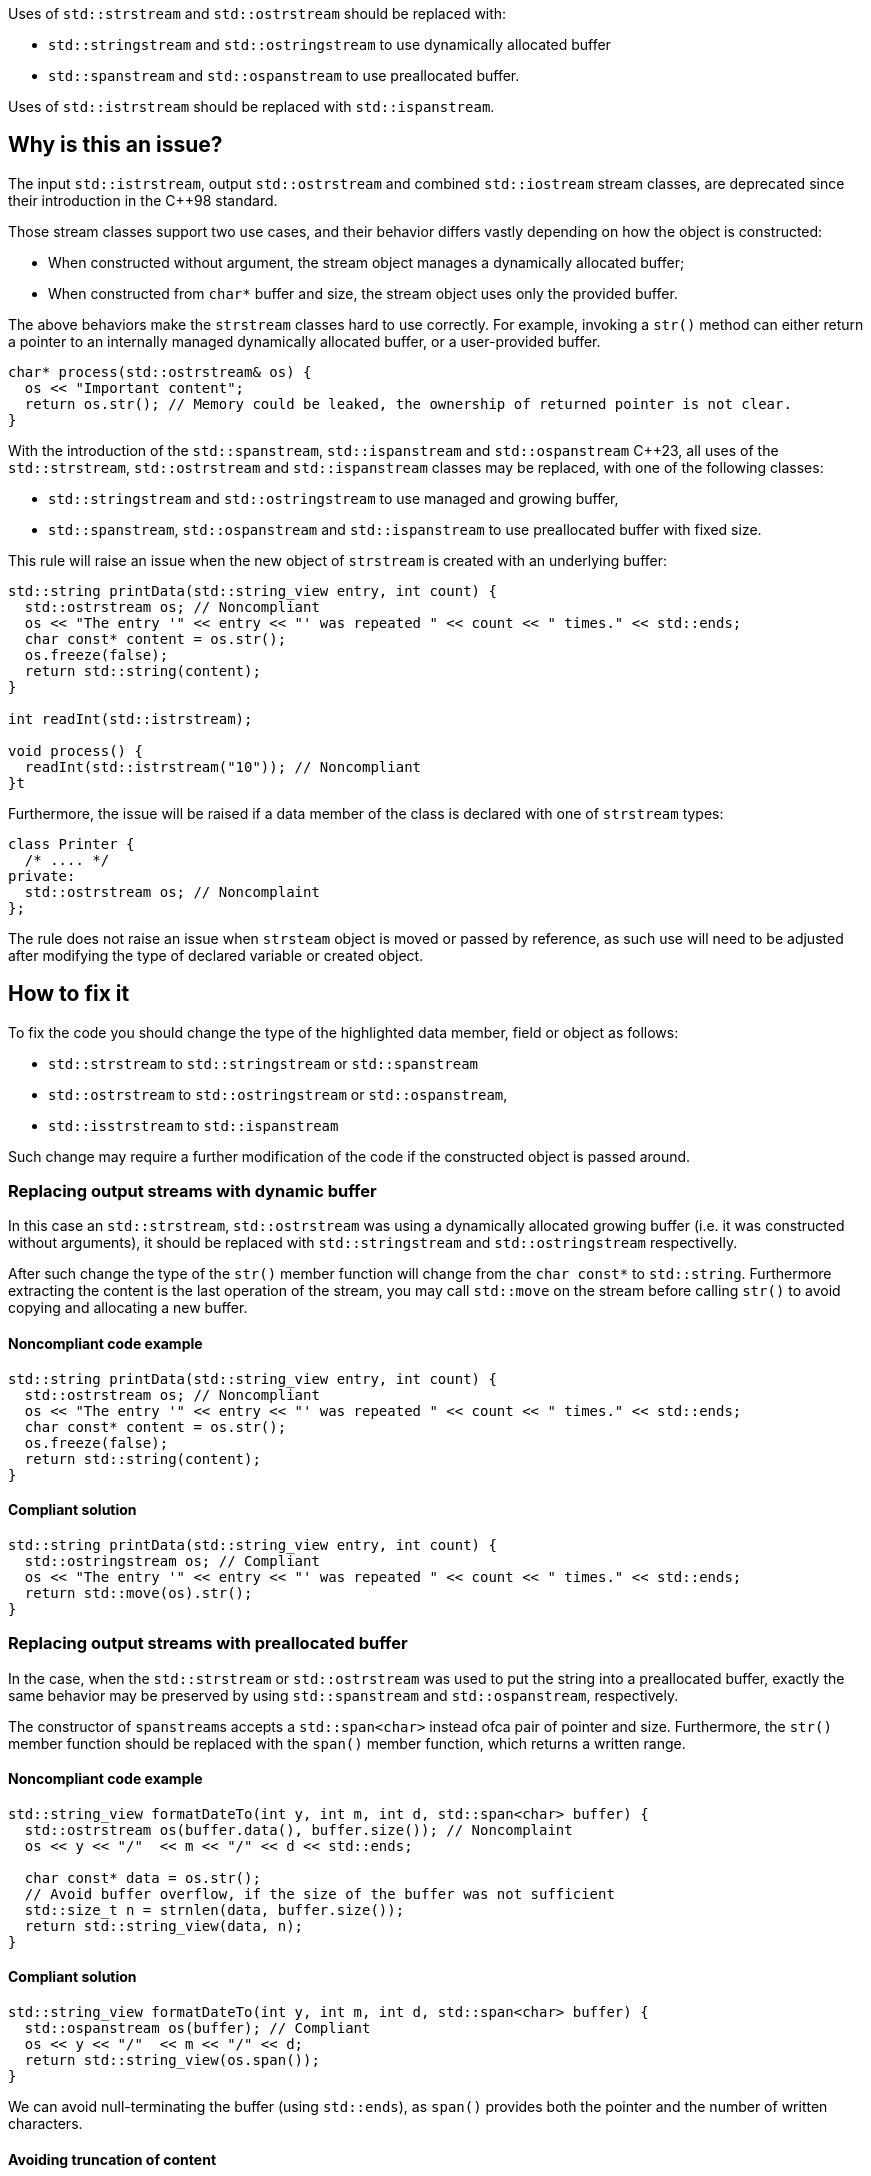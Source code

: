 Uses of `std::strstream` and `std::ostrstream` should be replaced with:

 * `std::stringstream` and `std::ostringstream` to use dynamically allocated buffer
 * `std::spanstream` and `std::ospanstream` to use preallocated buffer.

Uses of `std::istrstream` should be replaced with `std::ispanstream`.

== Why is this an issue?

The input `std::istrstream`, output `std::ostrstream` and combined `std::iostream` stream classes,
are deprecated since their introduction in the {cpp}98 standard.

Those stream classes support two use cases, and their behavior differs vastly depending
on how the object is constructed:

* When constructed without argument, the stream object manages a dynamically allocated buffer;
* When constructed from `char*` buffer and size, the stream object uses only the provided buffer.

The above behaviors make the `strstream` classes hard to use correctly.
For example, invoking a `str()` method can either return a pointer to an internally managed dynamically allocated buffer,
or a user-provided buffer. 

[source,cpp]
----
char* process(std::ostrstream& os) {
  os << "Important content";
  return os.str(); // Memory could be leaked, the ownership of returned pointer is not clear.
}
----

With the introduction of the `std::spanstream`, `std::ispanstream` and `std::ospanstream` {cpp}23,
all uses of the `std::strstream`, `std::ostrstream` and `std::ispanstream` classes may be replaced,
with one of the following classes:

* `std::stringstream` and `std::ostringstream` to use managed and growing buffer,
* `std::spanstream`, `std::ospanstream` and `std::ispanstream` to use preallocated buffer with fixed size.


This rule will raise an issue when the new object of `strstream` is created with an underlying buffer:

[source,cpp]
----
std::string printData(std::string_view entry, int count) {
  std::ostrstream os; // Noncompliant
  os << "The entry '" << entry << "' was repeated " << count << " times." << std::ends;
  char const* content = os.str();
  os.freeze(false);
  return std::string(content);
}

int readInt(std::istrstream);

void process() {
  readInt(std::istrstream("10")); // Noncompliant
}t
----

Furthermore, the issue will be raised if a data member of the class is declared with one of `strstream` types:

[source,cpp]
----
class Printer {
  /* .... */
private:
  std::ostrstream os; // Noncomplaint
};
----

The rule does not raise an issue when `strsteam` object is moved or passed by reference, 
as such use  will need to be adjusted after modifying the type of declared variable or created object.


== How to fix it

To fix the code you should change the type of the highlighted data member,  field or object as follows:

* `std::strstream` to `std::stringstream` or `std::spanstream`
* `std::ostrstream` to `std::ostringstream` or `std::ospanstream`,
* `std::isstrstream` to `std::ispanstream`

Such change may require a further modification of the code if the constructed object is passed around.

=== Replacing output streams with dynamic buffer

In this case an `std::strstream`, `std::ostrstream` was using a dynamically allocated growing buffer (i.e. it was constructed without arguments), 
it should be replaced with `std::stringstream` and `std::ostringstream` respectivelly.

After such change the type of the `str()` member function will change from the `char const*` to `std::string`.
Furthermore extracting the content is the last operation of the stream, 
you may call `std::move` on the stream before calling `str()` to avoid copying and allocating a new buffer.

==== Noncompliant code example

[source,cpp,diff-id=1,diff-type=noncompliant]
----
std::string printData(std::string_view entry, int count) {
  std::ostrstream os; // Noncompliant
  os << "The entry '" << entry << "' was repeated " << count << " times." << std::ends;
  char const* content = os.str();
  os.freeze(false);
  return std::string(content);
}
----

==== Compliant solution

[source,cpp,diff-id=1,diff-type=compliant]
----
std::string printData(std::string_view entry, int count) {
  std::ostringstream os; // Compliant
  os << "The entry '" << entry << "' was repeated " << count << " times." << std::ends;
  return std::move(os).str();
}
----


=== Replacing output streams with preallocated buffer

In the case, when the `std::strstream` or `std::ostrstream` was used to put the string
into a preallocated buffer, exactly the same behavior may be preserved by using `std::spanstream` and `std::ospanstream`, respectively.

The constructor of ``++spanstream++``s accepts a `std::span<char>` instead ofca pair of pointer and size.
Furthermore, the `str()` member function should be replaced with the `span()` member function, which returns a written range.

==== Noncompliant code example

[source,cpp,diff-id=2,diff-type=noncompliant]
----
std::string_view formatDateTo(int y, int m, int d, std::span<char> buffer) {
  std::ostrstream os(buffer.data(), buffer.size()); // Noncomplaint
  os << y << "/"  << m << "/" << d << std::ends;

  char const* data = os.str();
  // Avoid buffer overflow, if the size of the buffer was not sufficient
  std::size_t n = strnlen(data, buffer.size());
  return std::string_view(data, n);
}
----

==== Compliant solution

[source,cpp,diff-id=2,diff-type=compliant]
----
std::string_view formatDateTo(int y, int m, int d, std::span<char> buffer) {
  std::ospanstream os(buffer); // Compliant
  os << y << "/"  << m << "/" << d;
  return std::string_view(os.span());
}
----

We can avoid null-terminating the buffer (using `std::ends`), as `span()` provides both the pointer and the number of written characters.

==== Avoiding truncation of content

Both in case of the `std::ostrstream` and `std::ospanstream` if the size of the buffer is insufficient for the content,
the output will be trimmed. 
If the use of a preallocated buffer is not strictly necessary due to performance reasons, you should consider using a `string stream`.

[source,cpp]
----
std::string formatDate(int y, int m, int d) {
  std::ostringstream os; // Compliant
  os << y << "/"  << m << "/" << d << std::ends;
  return std::move(os).str();
}
----

=== Replacing input streams with preallocated buffer

The `std::ispanstream` should be used instead of `std::istrstream` to parse the content of the buffer.
This requires converting the input arguments to the `std::span<const char>` which can be performed as follows:
  * `std::span(ptr, n)` if `std::istrstream` was constructed from pointer `ptr` and `size`
  * `std::string_view(cstr)` if `std::istrstream` was constructed from pointer `cstr`

==== Noncompliant code example

[source,cpp,diff-id=3,diff-type=noncompliant]
----
int sum1(char const* buffer, int size) {
  int x, y;
  std::istrstream is(buffer, size); // Noncomplaint
  is >> x >> y;
  return x + y;
}

int sum2(char const* cstr) {
  int x, y;
  std::istrstream is(cstr); // Noncomplaint
  is >> x >> y;
  return x + y;
}
----

==== Compliant solution

[source,cpp,diff-id=3,diff-type=compliant]
----
int sum1(char const* buffer, int size) {
  int x, y;
  std::ispanstream is{std::span(buffer, size)}; // Compliant
  is >> x >> y;
  return x + y;
}

int sum2(char const* cstr) {
  int x, y;
  std::ispanstream is{std::string_view(cstr)}; // Compliant
  is >> x >> y;
  return x + y;
}
----


=== Fixing issue incrementally

When the modified object is passed to the function, you may also need to adjust the it's signature.
This in turn may require modifying other call sides of the given function, and lead to large refactorings.
In this section we disucss few options to mitigate the scale of the change.

=== Passing reference to base class

In a case when the body of the function does not use any funcitonality specific to `strstream` type,
the best option may be to change the parameter to the reference to the corresponding base class:

[source,cpp,diff-id=4,diff-type=noncompliant]
----
void print(std::ostrstream& os, int n) {
  os << n;
  /* More streaming operations */
}
----

[source,cpp,diff-id=4,diff-type=compliant]
----
void print(std::ostream& os, int n) {
  os << n;
  /* More streaming operations */
}
----
 
This change allows above functions to be invoked with `strstream`, `spanstream` and `stringstream`.

=== Introducing separate overloads

If the called function uses `strstream` specific functionality  (like calling `str()`),
adding additional overload for corresponding `stringstream` or `spanstream` will allow incremental updates of the code.

To reduce code duplication, extract parts of the function that are not dependent on the `strstream` specific
functionality into a helper function that accepts a corresponding base class reference.

[source,cpp]
---
void finalizeImpl(std::ostream& os) {
  // Part that is not dependent on the type of stream
}
 
std::string finalize(std::ostrstream os) {
  finalizeImpl(os);

  os << std::ends;
  char const* data = os.str();
  os.freeze(false);
  return data;
}

std::string finalize(std::stringstream os) {
  finalizeImpl(os);
  
  return std::move(os).str();
}
---

== Resources

=== Documentation

* {cpp} reference - https://en.cppreference.com/w/cpp/header/spanstream[Standard library header <spanstream>]
* {cpp} reference - https://en.cppreference.com/w/cpp/header/sstream[Standard library header <sstream>]
